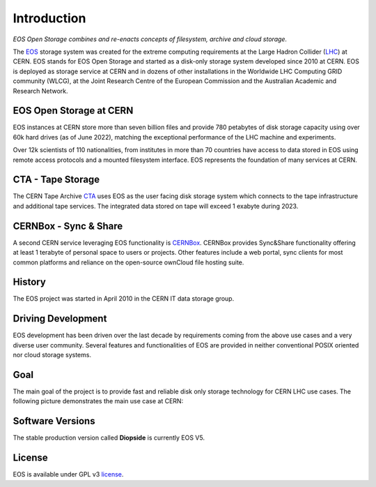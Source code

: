 .. _introduction:

.. index::
   single: Introduction

============
Introduction
============


*EOS Open Storage combines and re-enacts concepts of filesystem, archive and cloud storage.*

.. image:: cern.png
   :width: 800px
   :align: center

The `EOS <https://eos.web.cern.ch>`_ storage system was created for the extreme computing requirements at the Large Hadron Collider (`LHC <https://lhc.web.cern.ch>`_) at CERN. EOS stands for EOS Open Storage and started as a disk-only storage system developed since 2010 at CERN. EOS is deployed as storage service at CERN and in dozens of other installations in the Worldwide LHC Computing GRID community (WLCG), at the Joint Research Centre of the European Commission and the Australian Academic and Research Network.


.. image:: intro-page.png
   :align: center
   :width: 800px

EOS Open Storage at CERN
------------------------

EOS instances at CERN store more than seven billion files and provide 780 petabytes of disk storage capacity using over 60k hard drives (as of June 2022), matching the exceptional performance of the LHC machine and experiments. 

.. image:: intro-usage.png
   :align: center
   :width: 800px



Over 12k scientists of 110 nationalities, from institutes in more than 70 countries have access to data stored in EOS using remote access protocols and a mounted filesystem interface. EOS represents the foundation of many services at CERN. 

CTA - Tape Storage
------------------------

The CERN Tape Archive `CTA <https://cta.web.cern.ch>`_ uses EOS as the user facing disk storage system which connects to the tape infrastructure and additional tape services. The integrated data stored on tape will exceed 1 exabyte during 2023. 

CERNBox - Sync & Share
------------------------

A second CERN service leveraging EOS functionality is `CERNBox <cernbox.web.cern.ch>`_. CERNBox provides Sync&Share functionality offering at least 1 terabyte of personal space to users or projects. Other features include a web portal, sync clients for most common platforms and reliance on the open-source ownCloud file hosting suite.

History
-------
The EOS project was started in April 2010 in the CERN IT data storage group. 

Driving Development
------------------------
EOS development has been driven over the last decade by requirements coming from the above use cases and a very diverse user community. Several features and functionalities of EOS are provided in neither conventional POSIX oriented nor cloud storage systems. 

Goal
----

The main goal of the project is to provide fast and reliable disk only storage technology for CERN LHC use cases. The following picture demonstrates the main use case at CERN:

.. image:: dataflow.png
   :width: 800px
   :align: center


Software Versions
-----------------

The stable production version called **Diopside** is currently EOS V5.

License
-------
EOS is available under GPL v3 `license <https://raw.githubusercontent.com/cern-eos/eos/master/License>`_. 





